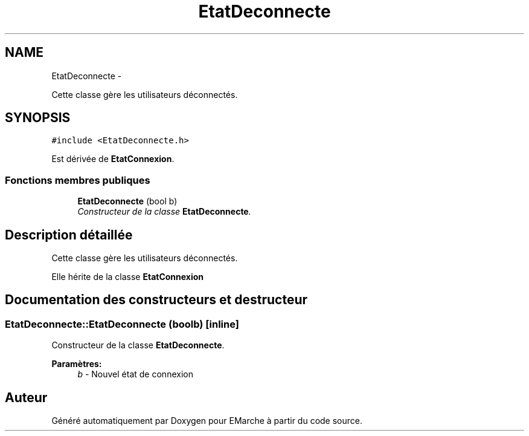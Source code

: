 .TH "EtatDeconnecte" 3 "Jeudi 17 Décembre 2015" "Version dernière version" "EMarche" \" -*- nroff -*-
.ad l
.nh
.SH NAME
EtatDeconnecte \- 
.PP
Cette classe gère les utilisateurs déconnectés\&.  

.SH SYNOPSIS
.br
.PP
.PP
\fC#include <EtatDeconnecte\&.h>\fP
.PP
Est dérivée de \fBEtatConnexion\fP\&.
.SS "Fonctions membres publiques"

.in +1c
.ti -1c
.RI "\fBEtatDeconnecte\fP (bool b)"
.br
.RI "\fIConstructeur de la classe \fBEtatDeconnecte\fP\&. \fP"
.in -1c
.SH "Description détaillée"
.PP 
Cette classe gère les utilisateurs déconnectés\&. 

Elle hérite de la classe \fBEtatConnexion\fP 
.SH "Documentation des constructeurs et destructeur"
.PP 
.SS "EtatDeconnecte::EtatDeconnecte (boolb)\fC [inline]\fP"

.PP
Constructeur de la classe \fBEtatDeconnecte\fP\&. 
.PP
\fBParamètres:\fP
.RS 4
\fIb\fP - Nouvel état de connexion 
.RE
.PP


.SH "Auteur"
.PP 
Généré automatiquement par Doxygen pour EMarche à partir du code source\&.
